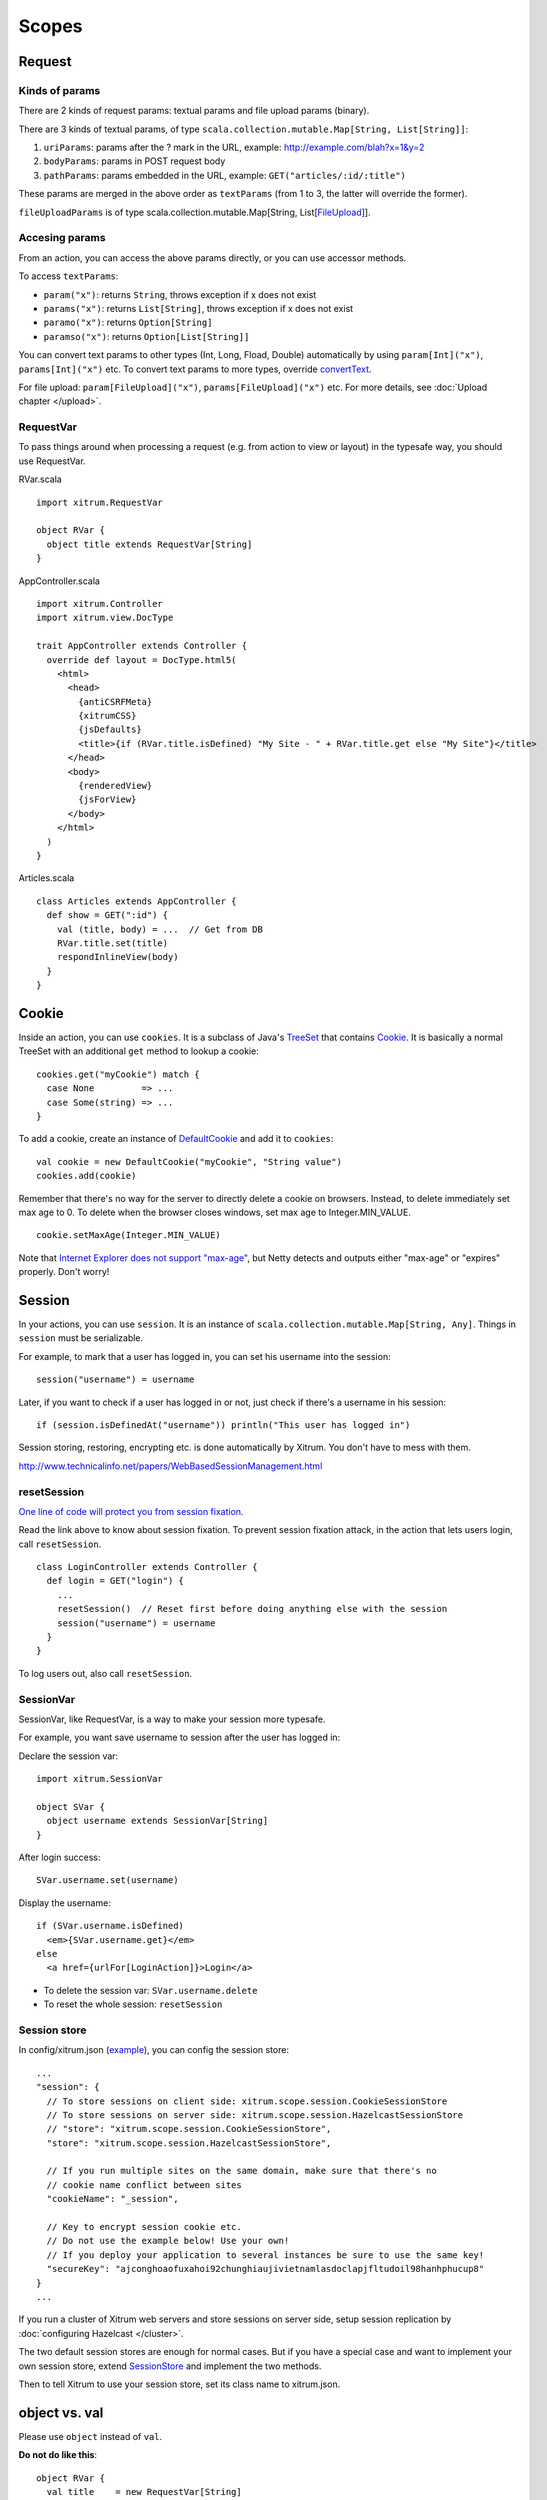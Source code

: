 Scopes
======

Request
-------

Kinds of params
~~~~~~~~~~~~~~~

There are 2 kinds of request params: textual params and file upload params (binary).

There are 3 kinds of textual params, of type ``scala.collection.mutable.Map[String, List[String]]``:

1. ``uriParams``: params after the ? mark in the URL, example: http://example.com/blah?x=1&y=2
2. ``bodyParams``: params in POST request body
3. ``pathParams``: params embedded in the URL, example: ``GET("articles/:id/:title")``

These params are merged in the above order as ``textParams``
(from 1 to 3, the latter will override the former).

``fileUploadParams`` is of type scala.collection.mutable.Map[String, List[`FileUpload <http://static.netty.io/3.5/api/org/jboss/netty/handler/codec/http/multipart/FileUpload.html>`_]].

Accesing params
~~~~~~~~~~~~~~~

From an action, you can access the above params directly, or you can use
accessor methods.

To access ``textParams``:

* ``param("x")``: returns ``String``, throws exception if x does not exist
* ``params("x")``: returns ``List[String]``, throws exception if x does not exist
* ``paramo("x")``: returns ``Option[String]``
* ``paramso("x")``: returns ``Option[List[String]]``

You can convert text params to other types (Int, Long, Fload, Double) automatically
by using ``param[Int]("x")``, ``params[Int]("x")`` etc. To convert text params to more types,
override `convertText <https://github.com/ngocdaothanh/xitrum/blob/master/src/main/scala/xitrum/scope/request/ParamAccess.scala>`_.

For file upload: ``param[FileUpload]("x")``, ``params[FileUpload]("x")`` etc.
For more details, see :doc:`Upload chapter </upload>`.

RequestVar
~~~~~~~~~~

To pass things around when processing a request (e.g. from action to view or layout)
in the typesafe way, you should use RequestVar.

RVar.scala

::

  import xitrum.RequestVar

  object RVar {
    object title extends RequestVar[String]
  }

AppController.scala

::

  import xitrum.Controller
  import xitrum.view.DocType

  trait AppController extends Controller {
    override def layout = DocType.html5(
      <html>
        <head>
          {antiCSRFMeta}
          {xitrumCSS}
          {jsDefaults}
          <title>{if (RVar.title.isDefined) "My Site - " + RVar.title.get else "My Site"}</title>
        </head>
        <body>
          {renderedView}
          {jsForView}
        </body>
      </html>
    )
  }

Articles.scala

::

  class Articles extends AppController {
    def show = GET(":id") {
      val (title, body) = ...  // Get from DB
      RVar.title.set(title)
      respondInlineView(body)
    }
  }

Cookie
------

Inside an action, you can use ``cookies``. It is a subclass of Java's `TreeSet <http://download.oracle.com/javase/6/docs/api/java/util/TreeSet.html>`_
that contains `Cookie <http://static.netty.io/3.5/api/org/jboss/netty/handler/codec/http/Cookie.html>`_.
It is basically a normal TreeSet with an additional ``get`` method to lookup a cookie:

::

  cookies.get("myCookie") match {
    case None         => ...
    case Some(string) => ...
  }

To add a cookie, create an instance of `DefaultCookie <http://static.netty.io/3.5/api/org/jboss/netty/handler/codec/http/DefaultCookie.html>`_
and add it to ``cookies``:

::

  val cookie = new DefaultCookie("myCookie", "String value")
  cookies.add(cookie)

Remember that there's no way for the server to directly delete a cookie on browsers.
Instead, to delete immediately set max age to 0. To delete when the browser closes windows,
set max age to Integer.MIN_VALUE.

::

  cookie.setMaxAge(Integer.MIN_VALUE)

Note that `Internet Explorer does not support "max-age" <http://mrcoles.com/blog/cookies-max-age-vs-expires/>`_,
but Netty detects and outputs either "max-age" or "expires" properly. Don't worry!

Session
-------

In your actions, you can use ``session``. It is an instance of
``scala.collection.mutable.Map[String, Any]``. Things in ``session`` must be
serializable.

For example, to mark that a user has logged in, you can set his username into the
session:

::

  session("username") = username

Later, if you want to check if a user has logged in or not, just check if
there's a username in his session:

::

  if (session.isDefinedAt("username")) println("This user has logged in")

Session storing, restoring, encrypting etc. is done automatically by Xitrum.
You don't have to mess with them.

http://www.technicalinfo.net/papers/WebBasedSessionManagement.html

resetSession
~~~~~~~~~~~~

`One line of code will protect you from session fixation <http://guides.rubyonrails.org/security.html#session-fixation>`_.

Read the link above to know about session fixation. To prevent session fixation
attack, in the action that lets users login, call ``resetSession``.

::

  class LoginController extends Controller {
    def login = GET("login") {
      ...
      resetSession()  // Reset first before doing anything else with the session
      session("username") = username
    }
  }

To log users out, also call ``resetSession``.

SessionVar
~~~~~~~~~~

SessionVar, like RequestVar, is a way to make your session more typesafe.

For example, you want save username to session after the user has logged in:

Declare the session var:

::

  import xitrum.SessionVar

  object SVar {
    object username extends SessionVar[String]
  }

After login success:

::

  SVar.username.set(username)

Display the username:

::

  if (SVar.username.isDefined)
    <em>{SVar.username.get}</em>
  else
    <a href={urlFor[LoginAction]}>Login</a>

* To delete the session var: ``SVar.username.delete``
* To reset the whole session: ``resetSession``

Session store
~~~~~~~~~~~~~

In config/xitrum.json (`example <https://github.com/ngocdaothanh/xitrum/blob/master/plugin/src/main/resources/xitrum_resources/config/xitrum.json>`_),
you can config the session store:

::

  ...
  "session": {
    // To store sessions on client side: xitrum.scope.session.CookieSessionStore
    // To store sessions on server side: xitrum.scope.session.HazelcastSessionStore
    // "store": "xitrum.scope.session.CookieSessionStore",
    "store": "xitrum.scope.session.HazelcastSessionStore",

    // If you run multiple sites on the same domain, make sure that there's no
    // cookie name conflict between sites
    "cookieName": "_session",

    // Key to encrypt session cookie etc.
    // Do not use the example below! Use your own!
    // If you deploy your application to several instances be sure to use the same key!
    "secureKey": "ajconghoaofuxahoi92chunghiaujivietnamlasdoclapjfltudoil98hanhphucup8"
  }
  ...

If you run a cluster of Xitrum web servers and store sessions on server side,
setup session replication by :doc:`configuring Hazelcast </cluster>`.

The two default session stores are enough for normal cases.
But if you have a special case and want to implement your own session store,
extend
`SessionStore <https://github.com/ngocdaothanh/xitrum/blob/master/src/main/scala/xitrum/scope/session/SessionStore.scala>`_
and implement the two methods.

Then to tell Xitrum to use your session store, set its class name to xitrum.json.

object vs. val
--------------

Please use ``object`` instead of ``val``.

**Do not do like this**:

::

  object RVar {
    val title    = new RequestVar[String]
    val category = new RequestVar[String]
  }

  object SVar {
    val username = new SessionVar[String]
    val isAdmin  = new SessionVar[Boolean]
  }

The above code compiles but does not work correctly, because the Vars internally
use class names to do look up. When using ``val``, ``title`` and ``category``
will have the same class name "xitrum.RequestVar". The same for ``username``
and ``isAdmin``.
